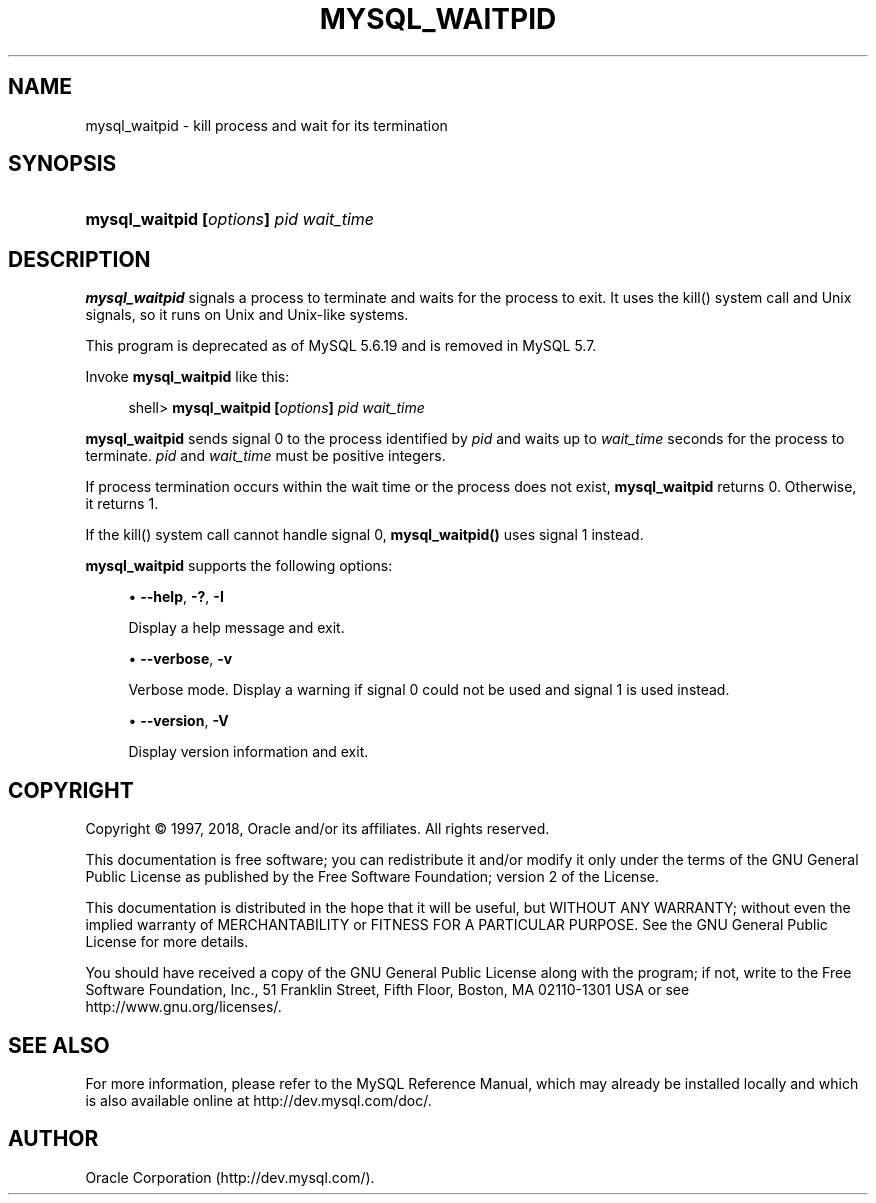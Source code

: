 '\" t
.\"     Title: \fBmysql_waitpid\fR
.\"    Author: [FIXME: author] [see http://docbook.sf.net/el/author]
.\" Generator: DocBook XSL Stylesheets v1.79.1 <http://docbook.sf.net/>
.\"      Date: 09/07/2018
.\"    Manual: MySQL Database System
.\"    Source: MySQL 5.6
.\"  Language: English
.\"
.TH "\FBMYSQL_WAITPID\FR" "1" "09/07/2018" "MySQL 5\&.6" "MySQL Database System"
.\" -----------------------------------------------------------------
.\" * Define some portability stuff
.\" -----------------------------------------------------------------
.\" ~~~~~~~~~~~~~~~~~~~~~~~~~~~~~~~~~~~~~~~~~~~~~~~~~~~~~~~~~~~~~~~~~
.\" http://bugs.debian.org/507673
.\" http://lists.gnu.org/archive/html/groff/2009-02/msg00013.html
.\" ~~~~~~~~~~~~~~~~~~~~~~~~~~~~~~~~~~~~~~~~~~~~~~~~~~~~~~~~~~~~~~~~~
.ie \n(.g .ds Aq \(aq
.el       .ds Aq '
.\" -----------------------------------------------------------------
.\" * set default formatting
.\" -----------------------------------------------------------------
.\" disable hyphenation
.nh
.\" disable justification (adjust text to left margin only)
.ad l
.\" -----------------------------------------------------------------
.\" * MAIN CONTENT STARTS HERE *
.\" -----------------------------------------------------------------
.SH "NAME"
mysql_waitpid \- kill process and wait for its termination
.SH "SYNOPSIS"
.HP \w'\fBmysql_waitpid\ [\fR\fB\fIoptions\fR\fR\fB]\ \fR\fB\fIpid\fR\fR\fB\ \fR\fB\fIwait_time\fR\fR\ 'u
\fBmysql_waitpid [\fR\fB\fIoptions\fR\fR\fB] \fR\fB\fIpid\fR\fR\fB \fR\fB\fIwait_time\fR\fR
.SH "DESCRIPTION"
.PP
\fBmysql_waitpid\fR
signals a process to terminate and waits for the process to exit\&. It uses the
kill()
system call and Unix signals, so it runs on Unix and Unix\-like systems\&.
.PP
This program is deprecated as of MySQL 5\&.6\&.19 and is removed in MySQL 5\&.7\&.
.PP
Invoke
\fBmysql_waitpid\fR
like this:
.sp
.if n \{\
.RS 4
.\}
.nf
shell> \fBmysql_waitpid [\fR\fB\fIoptions\fR\fR\fB] \fR\fB\fIpid\fR\fR\fB \fR\fB\fIwait_time\fR\fR
.fi
.if n \{\
.RE
.\}
.PP
\fBmysql_waitpid\fR
sends signal 0 to the process identified by
\fIpid\fR
and waits up to
\fIwait_time\fR
seconds for the process to terminate\&.
\fIpid\fR
and
\fIwait_time\fR
must be positive integers\&.
.PP
If process termination occurs within the wait time or the process does not exist,
\fBmysql_waitpid\fR
returns 0\&. Otherwise, it returns 1\&.
.PP
If the
kill()
system call cannot handle signal 0,
\fBmysql_waitpid()\fR
uses signal 1 instead\&.
.PP
\fBmysql_waitpid\fR
supports the following options:
.sp
.RS 4
.ie n \{\
\h'-04'\(bu\h'+03'\c
.\}
.el \{\
.sp -1
.IP \(bu 2.3
.\}
\fB\-\-help\fR,
\fB\-?\fR,
\fB\-I\fR
.sp
Display a help message and exit\&.
.RE
.sp
.RS 4
.ie n \{\
\h'-04'\(bu\h'+03'\c
.\}
.el \{\
.sp -1
.IP \(bu 2.3
.\}
\fB\-\-verbose\fR,
\fB\-v\fR
.sp
Verbose mode\&. Display a warning if signal 0 could not be used and signal 1 is used instead\&.
.RE
.sp
.RS 4
.ie n \{\
\h'-04'\(bu\h'+03'\c
.\}
.el \{\
.sp -1
.IP \(bu 2.3
.\}
\fB\-\-version\fR,
\fB\-V\fR
.sp
Display version information and exit\&.
.RE
.SH "COPYRIGHT"
.br
.PP
Copyright \(co 1997, 2018, Oracle and/or its affiliates. All rights reserved.
.PP
This documentation is free software; you can redistribute it and/or modify it only under the terms of the GNU General Public License as published by the Free Software Foundation; version 2 of the License.
.PP
This documentation is distributed in the hope that it will be useful, but WITHOUT ANY WARRANTY; without even the implied warranty of MERCHANTABILITY or FITNESS FOR A PARTICULAR PURPOSE. See the GNU General Public License for more details.
.PP
You should have received a copy of the GNU General Public License along with the program; if not, write to the Free Software Foundation, Inc., 51 Franklin Street, Fifth Floor, Boston, MA 02110-1301 USA or see http://www.gnu.org/licenses/.
.sp
.SH "SEE ALSO"
For more information, please refer to the MySQL Reference Manual,
which may already be installed locally and which is also available
online at http://dev.mysql.com/doc/.
.SH AUTHOR
Oracle Corporation (http://dev.mysql.com/).
